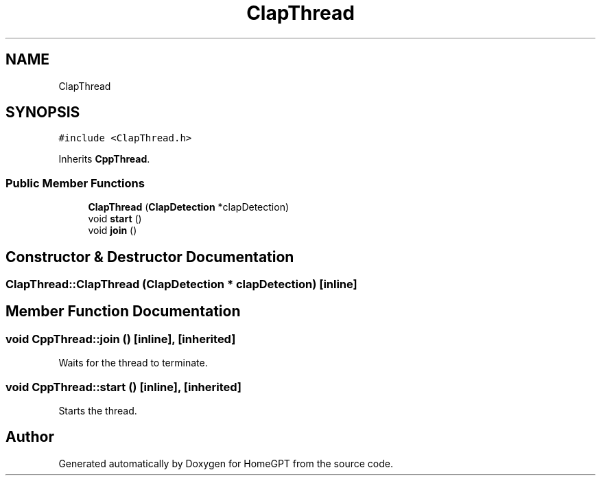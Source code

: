 .TH "ClapThread" 3 "Tue Apr 25 2023" "Version v.1.0" "HomeGPT" \" -*- nroff -*-
.ad l
.nh
.SH NAME
ClapThread
.SH SYNOPSIS
.br
.PP
.PP
\fC#include <ClapThread\&.h>\fP
.PP
Inherits \fBCppThread\fP\&.
.SS "Public Member Functions"

.in +1c
.ti -1c
.RI "\fBClapThread\fP (\fBClapDetection\fP *clapDetection)"
.br
.ti -1c
.RI "void \fBstart\fP ()"
.br
.ti -1c
.RI "void \fBjoin\fP ()"
.br
.in -1c
.SH "Constructor & Destructor Documentation"
.PP 
.SS "ClapThread::ClapThread (\fBClapDetection\fP * clapDetection)\fC [inline]\fP"

.SH "Member Function Documentation"
.PP 
.SS "void CppThread::join ()\fC [inline]\fP, \fC [inherited]\fP"
Waits for the thread to terminate\&. 
.SS "void CppThread::start ()\fC [inline]\fP, \fC [inherited]\fP"
Starts the thread\&. 

.SH "Author"
.PP 
Generated automatically by Doxygen for HomeGPT from the source code\&.
